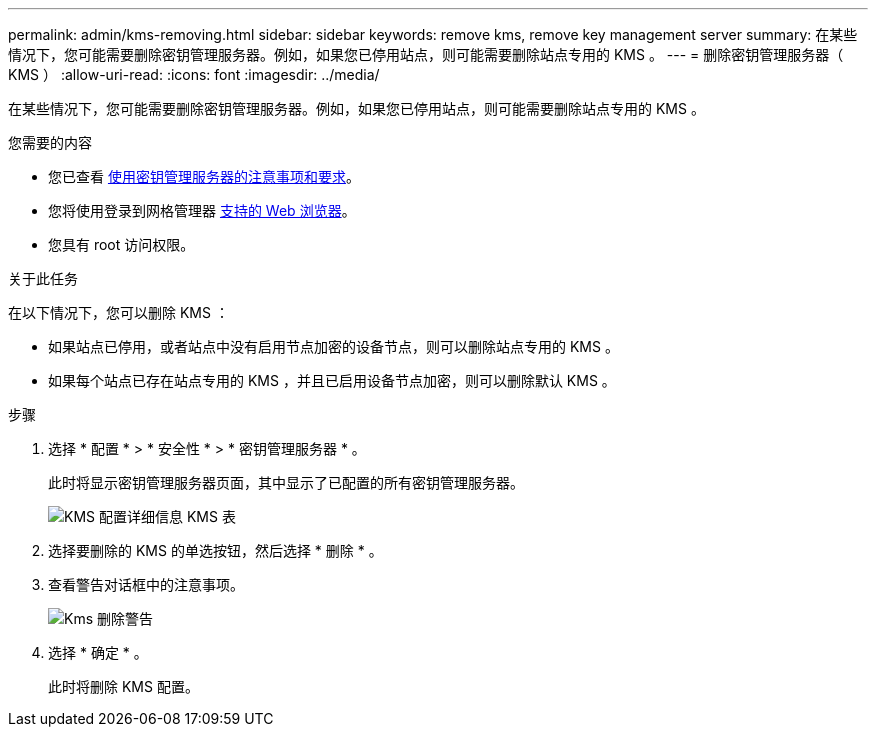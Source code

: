 ---
permalink: admin/kms-removing.html 
sidebar: sidebar 
keywords: remove kms, remove key management server 
summary: 在某些情况下，您可能需要删除密钥管理服务器。例如，如果您已停用站点，则可能需要删除站点专用的 KMS 。 
---
= 删除密钥管理服务器（ KMS ）
:allow-uri-read: 
:icons: font
:imagesdir: ../media/


[role="lead"]
在某些情况下，您可能需要删除密钥管理服务器。例如，如果您已停用站点，则可能需要删除站点专用的 KMS 。

.您需要的内容
* 您已查看 xref:kms-considerations-and-requirements.adoc[使用密钥管理服务器的注意事项和要求]。
* 您将使用登录到网格管理器 xref:../admin/web-browser-requirements.adoc[支持的 Web 浏览器]。
* 您具有 root 访问权限。


.关于此任务
在以下情况下，您可以删除 KMS ：

* 如果站点已停用，或者站点中没有启用节点加密的设备节点，则可以删除站点专用的 KMS 。
* 如果每个站点已存在站点专用的 KMS ，并且已启用设备节点加密，则可以删除默认 KMS 。


.步骤
. 选择 * 配置 * > * 安全性 * > * 密钥管理服务器 * 。
+
此时将显示密钥管理服务器页面，其中显示了已配置的所有密钥管理服务器。

+
image::../media/kms_configuration_details_table.png[KMS 配置详细信息 KMS 表]

. 选择要删除的 KMS 的单选按钮，然后选择 * 删除 * 。
. 查看警告对话框中的注意事项。
+
image::../media/kms_remove_warning.png[Kms 删除警告]

. 选择 * 确定 * 。
+
此时将删除 KMS 配置。


